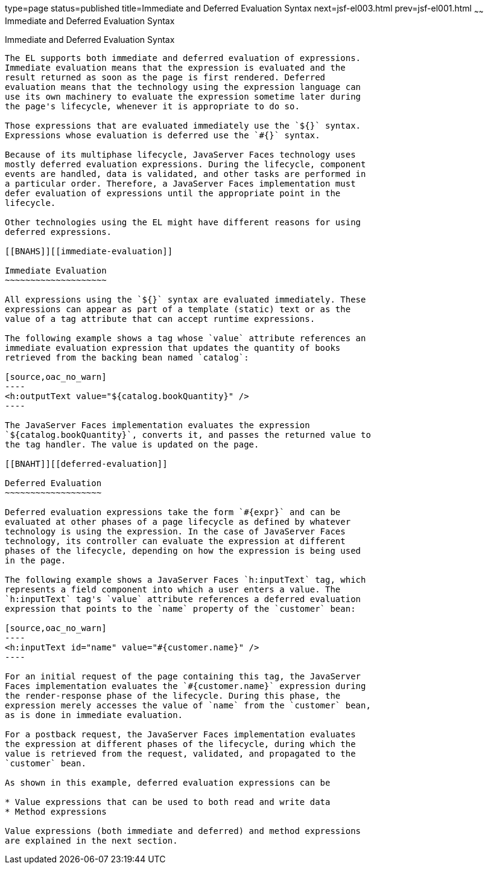 type=page
status=published
title=Immediate and Deferred Evaluation Syntax
next=jsf-el003.html
prev=jsf-el001.html
~~~~~~
Immediate and Deferred Evaluation Syntax
========================================

[[BNAHR]][[immediate-and-deferred-evaluation-syntax]]

Immediate and Deferred Evaluation Syntax
----------------------------------------

The EL supports both immediate and deferred evaluation of expressions.
Immediate evaluation means that the expression is evaluated and the
result returned as soon as the page is first rendered. Deferred
evaluation means that the technology using the expression language can
use its own machinery to evaluate the expression sometime later during
the page's lifecycle, whenever it is appropriate to do so.

Those expressions that are evaluated immediately use the `${}` syntax.
Expressions whose evaluation is deferred use the `#{}` syntax.

Because of its multiphase lifecycle, JavaServer Faces technology uses
mostly deferred evaluation expressions. During the lifecycle, component
events are handled, data is validated, and other tasks are performed in
a particular order. Therefore, a JavaServer Faces implementation must
defer evaluation of expressions until the appropriate point in the
lifecycle.

Other technologies using the EL might have different reasons for using
deferred expressions.

[[BNAHS]][[immediate-evaluation]]

Immediate Evaluation
~~~~~~~~~~~~~~~~~~~~

All expressions using the `${}` syntax are evaluated immediately. These
expressions can appear as part of a template (static) text or as the
value of a tag attribute that can accept runtime expressions.

The following example shows a tag whose `value` attribute references an
immediate evaluation expression that updates the quantity of books
retrieved from the backing bean named `catalog`:

[source,oac_no_warn]
----
<h:outputText value="${catalog.bookQuantity}" />
----

The JavaServer Faces implementation evaluates the expression
`${catalog.bookQuantity}`, converts it, and passes the returned value to
the tag handler. The value is updated on the page.

[[BNAHT]][[deferred-evaluation]]

Deferred Evaluation
~~~~~~~~~~~~~~~~~~~

Deferred evaluation expressions take the form `#{expr}` and can be
evaluated at other phases of a page lifecycle as defined by whatever
technology is using the expression. In the case of JavaServer Faces
technology, its controller can evaluate the expression at different
phases of the lifecycle, depending on how the expression is being used
in the page.

The following example shows a JavaServer Faces `h:inputText` tag, which
represents a field component into which a user enters a value. The
`h:inputText` tag's `value` attribute references a deferred evaluation
expression that points to the `name` property of the `customer` bean:

[source,oac_no_warn]
----
<h:inputText id="name" value="#{customer.name}" />
----

For an initial request of the page containing this tag, the JavaServer
Faces implementation evaluates the `#{customer.name}` expression during
the render-response phase of the lifecycle. During this phase, the
expression merely accesses the value of `name` from the `customer` bean,
as is done in immediate evaluation.

For a postback request, the JavaServer Faces implementation evaluates
the expression at different phases of the lifecycle, during which the
value is retrieved from the request, validated, and propagated to the
`customer` bean.

As shown in this example, deferred evaluation expressions can be

* Value expressions that can be used to both read and write data
* Method expressions

Value expressions (both immediate and deferred) and method expressions
are explained in the next section.


